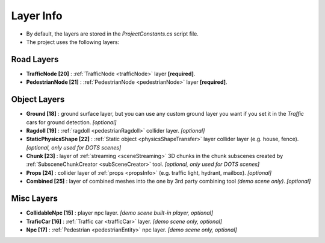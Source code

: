 .. _layerInfo:

Layer Info
=====

* By default, the layers are stored in the `ProjectConstants.cs` script file. 
* The project uses the following layers:

Road Layers
~~~~~~~~~~~~

* **TrafficNode [20]** : :ref:`TrafficNode <trafficNode>` layer **[required]**. 
* **PedestrianNode [21]** : :ref:`PedestrianNode <pedestrianNode>` layer **[required]**. 

Object Layers
~~~~~~~~~~~~

* **Ground [18]** : ground surface layer, but you can use any custom ground layer you want if you set it in the `Traffic` cars for ground detection. *[optional]*
* **Ragdoll [19]** : :ref:`ragdoll <pedestrianRagdoll>` collider layer. *[optional]*
* **StaticPhysicsShape [22]** : :ref:`Static object <physicsShapeTransfer>` layer collider layer (e.g. house, fence). *[optional, only used for DOTS scenes]* 
* **Chunk [23]** : layer of :ref:`streaming <sceneStreaming>` 3D chunks in the chunk subscenes created by :ref:`SubsceneChunkCreator <subSceneCreator>` tool. *[optional, only used for DOTS scenes]*
* **Props [24]** :  collider layer of :ref:`props <propsInfo>` (e.g. traffic light, hydrant, mailbox). *[optional]*
* **Combined [25]** : layer of combined meshes into the one by 3rd party combining tool *(demo scene only)*. *[optional]*

Misc Layers
~~~~~~~~~~~~
		
* **CollidableNpc [15]** : player npc layer. *[demo scene built-in player, optional]*
* **TraficCar [16]** : :ref:`Traffic car  <trafficCar>` layer. *[demo scene only, optional]*
* **Npc [17]** : :ref:`Pedestrian <pedestrianEntity>` npc layer. *[demo scene only, optional]*
